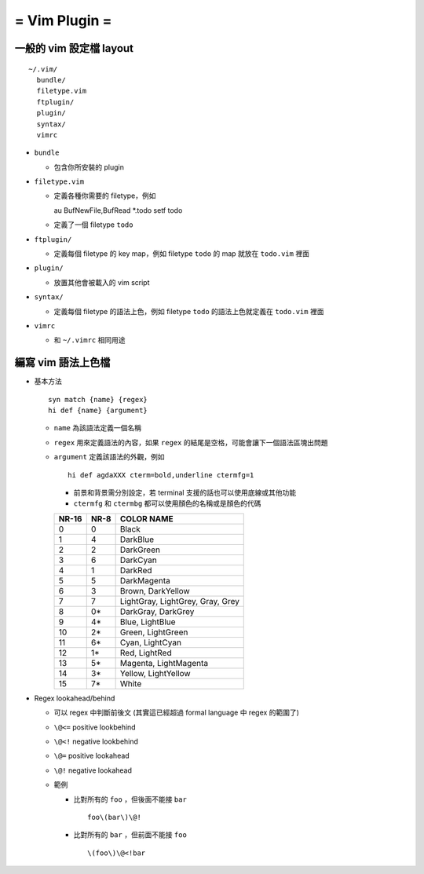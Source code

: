 ==============
= Vim Plugin =
==============

一般的 vim 設定檔 layout
========================

::

  ~/.vim/
    bundle/
    filetype.vim
    ftplugin/
    plugin/
    syntax/
    vimrc

* ``bundle``

  - 包含你所安裝的 plugin
    
* ``filetype.vim``

  - 定義各種你需要的 filetype，例如 ::

    au BufNewFile,BufRead *.todo       setf todo

  - 定義了一個 filetype ``todo``

* ``ftplugin/``

  - 定義每個 filetype 的 key map，例如 filetype ``todo`` 的 map 就放在 ``todo.vim`` 裡面

* ``plugin/``

  - 放置其他會被載入的 vim script

* ``syntax/``

  - 定義每個 filetype 的語法上色，例如 filetype ``todo`` 的語法上色就定義在 ``todo.vim`` 裡面

* ``vimrc``

  - 和 ``~/.vimrc`` 相同用途

編寫 vim 語法上色檔
===================

* 基本方法 ::
  
    syn match {name} {regex}
    hi def {name} {argument}

  - ``name`` 為該語法定義一個名稱
  - ``regex`` 用來定義語法的內容，如果 ``regex`` 的結尾是空格，可能會讓下一個語法區塊出問題
  - ``argument`` 定義該語法的外觀，例如 ::

      hi def agdaXXX cterm=bold,underline ctermfg=1

    - 前景和背景需分別設定，若 terminal 支援的話也可以使用底線或其他功能
    - ``ctermfg`` 和 ``ctermbg`` 都可以使用顏色的名稱或是顏色的代碼

    ===== ==== ================================
    NR-16 NR-8 COLOR NAME 
    ===== ==== ================================
    0     0    Black
    1     4    DarkBlue
    2     2    DarkGreen
    3     6    DarkCyan
    4     1    DarkRed
    5     5    DarkMagenta
    6     3    Brown, DarkYellow
    7     7    LightGray, LightGrey, Gray, Grey
    8     0*   DarkGray, DarkGrey
    9     4*   Blue, LightBlue
    10    2*   Green, LightGreen
    11    6*   Cyan, LightCyan
    12    1*   Red, LightRed
    13    5*   Magenta, LightMagenta
    14    3*   Yellow, LightYellow
    15    7*   White
    ===== ==== ================================

* Regex lookahead/behind

  - 可以 regex 中判斷前後文 (其實這已經超過 formal language 中 regex 的範圍了)

  - ``\@<=`` positive lookbehind
  - ``\@<!`` negative lookbehind
  - ``\@=`` positive lookahead
  - ``\@!`` negative lookahead

  - 範例

    - 比對所有的 ``foo`` ，但後面不能接 ``bar`` ::
      
        foo\(bar\)\@!

    - 比對所有的 ``bar`` ，但前面不能接 ``foo`` ::

        \(foo\)\@<!bar
